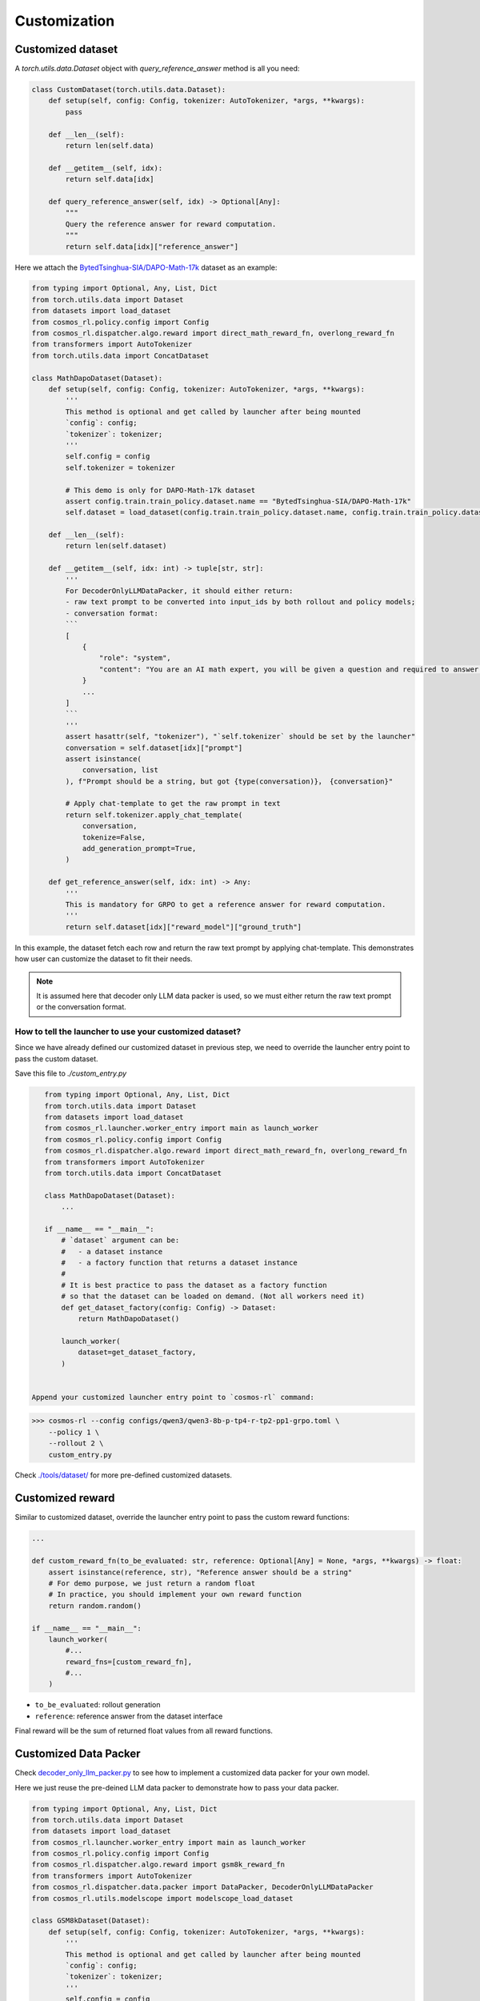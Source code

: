 Customization
================================

Customized dataset
-------------------

A `torch.utils.data.Dataset` object with `query_reference_answer` method is all you need:

.. code-block:: python

    class CustomDataset(torch.utils.data.Dataset):
        def setup(self, config: Config, tokenizer: AutoTokenizer, *args, **kwargs):
            pass

        def __len__(self):
            return len(self.data)

        def __getitem__(self, idx):
            return self.data[idx]

        def query_reference_answer(self, idx) -> Optional[Any]:
            """
            Query the reference answer for reward computation.
            """
            return self.data[idx]["reference_answer"]


Here we attach the `BytedTsinghua-SIA/DAPO-Math-17k <https://huggingface.co/datasets/BytedTsinghua-SIA/DAPO-Math-17k>`_ dataset as an example:

.. code-block:: python

    from typing import Optional, Any, List, Dict
    from torch.utils.data import Dataset
    from datasets import load_dataset
    from cosmos_rl.policy.config import Config
    from cosmos_rl.dispatcher.algo.reward import direct_math_reward_fn, overlong_reward_fn
    from transformers import AutoTokenizer
    from torch.utils.data import ConcatDataset

    class MathDapoDataset(Dataset):
        def setup(self, config: Config, tokenizer: AutoTokenizer, *args, **kwargs):
            '''
            This method is optional and get called by launcher after being mounted
            `config`: config;
            `tokenizer`: tokenizer;
            '''
            self.config = config
            self.tokenizer = tokenizer

            # This demo is only for DAPO-Math-17k dataset
            assert config.train.train_policy.dataset.name == "BytedTsinghua-SIA/DAPO-Math-17k"
            self.dataset = load_dataset(config.train.train_policy.dataset.name, config.train.train_policy.dataset.subset)

        def __len__(self):
            return len(self.dataset)

        def __getitem__(self, idx: int) -> tuple[str, str]:
            '''
            For DecoderOnlyLLMDataPacker, it should either return:
            - raw text prompt to be converted into input_ids by both rollout and policy models;
            - conversation format:
            ```
            [
                {
                    "role": "system",
                    "content": "You are an AI math expert, you will be given a question and required to answer. "
                }
                ...
            ]
            ```
            '''
            assert hasattr(self, "tokenizer"), "`self.tokenizer` should be set by the launcher"
            conversation = self.dataset[idx]["prompt"]
            assert isinstance(
                conversation, list
            ), f"Prompt should be a string, but got {type(conversation)}， {conversation}"
            
            # Apply chat-template to get the raw prompt in text
            return self.tokenizer.apply_chat_template(
                conversation,
                tokenize=False,
                add_generation_prompt=True,
            )

        def get_reference_answer(self, idx: int) -> Any:
            '''
            This is mandatory for GRPO to get a reference answer for reward computation.
            '''
            return self.dataset[idx]["reward_model"]["ground_truth"]

In this example, the dataset fetch each row and return the raw text prompt by applying chat-template. This demonstrates how user can customize the dataset to fit their needs.

.. note::
    It is assumed here that decoder only LLM data packer is used, so we must either return the raw text prompt or the conversation format.

How to tell the launcher to use your customized dataset?
::::::::::::::::::::::::::::::::::::::::::::::::::::::::::

Since we have already defined our customized dataset in previous step, we need to override the launcher entry point to pass the custom dataset.

Save this file to `./custom_entry.py`

.. code-block:: python

    from typing import Optional, Any, List, Dict
    from torch.utils.data import Dataset
    from datasets import load_dataset
    from cosmos_rl.launcher.worker_entry import main as launch_worker
    from cosmos_rl.policy.config import Config
    from cosmos_rl.dispatcher.algo.reward import direct_math_reward_fn, overlong_reward_fn
    from transformers import AutoTokenizer
    from torch.utils.data import ConcatDataset

    class MathDapoDataset(Dataset):
        ...

    if __name__ == "__main__":
        # `dataset` argument can be:
        #   - a dataset instance
        #   - a factory function that returns a dataset instance
        #
        # It is best practice to pass the dataset as a factory function
        # so that the dataset can be loaded on demand. (Not all workers need it)
        def get_dataset_factory(config: Config) -> Dataset:
            return MathDapoDataset()

        launch_worker(
            dataset=get_dataset_factory,
        )


 Append your customized launcher entry point to `cosmos-rl` command:

>>> cosmos-rl --config configs/qwen3/qwen3-8b-p-tp4-r-tp2-pp1-grpo.toml \
    --policy 1 \
    --rollout 2 \
    custom_entry.py

Check `./tools/dataset/ <#>`_ for more pre-defined customized datasets. 

Customized reward
-------------------

Similar to customized dataset, override the launcher entry point to pass the custom reward functions:

.. code-block:: python

    ...

    def custom_reward_fn(to_be_evaluated: str, reference: Optional[Any] = None, *args, **kwargs) -> float:
        assert isinstance(reference, str), "Reference answer should be a string"
        # For demo purpose, we just return a random float
        # In practice, you should implement your own reward function
        return random.random()

    if __name__ == "__main__":
        launch_worker(
            #...
            reward_fns=[custom_reward_fn],
            #...
        )

- ``to_be_evaluated``: rollout generation
- ``reference``: reference answer from the dataset interface

Final reward will be the sum of returned float values from all reward functions.

Customized Data Packer
----------------------
Check `decoder_only_llm_packer.py <#>`_ to see how to implement a customized data packer for your own model.

Here we just reuse the pre-deined LLM data packer to demonstrate how to pass your data packer.

.. code-block:: python

    from typing import Optional, Any, List, Dict
    from torch.utils.data import Dataset
    from datasets import load_dataset
    from cosmos_rl.launcher.worker_entry import main as launch_worker
    from cosmos_rl.policy.config import Config
    from cosmos_rl.dispatcher.algo.reward import gsm8k_reward_fn
    from transformers import AutoTokenizer
    from cosmos_rl.dispatcher.data.packer import DataPacker, DecoderOnlyLLMDataPacker
    from cosmos_rl.utils.modelscope import modelscope_load_dataset

    class GSM8kDataset(Dataset):
        def setup(self, config: Config, tokenizer: AutoTokenizer, *args, **kwargs):
            '''
            This method is optional and get called by launcher after being mounted
            `config`: config;
            `tokenizer`: tokenizer;
            '''
            self.config = config
            self.tokenizer = tokenizer
            modelscope_dataset_if_enabled = modelscope_load_dataset('AI-ModelScope/gsm8k', subset_name='main', split='train')
            if modelscope_dataset_if_enabled is None:
                self.dataset = load_dataset("openai/gsm8k", "main", split="train")
            else:
                self.dataset = modelscope_dataset_if_enabled


        def __len__(self):
            return len(self.dataset)

        def __getitem__(self, idx: int) -> tuple[str, str]:
            '''
            For DecoderOnlyLLMDataPacker, it should either return:
            - raw text prompt to be converted into input_ids by both rollout and policy models;
            - conversation format:
            ```
            [
                {
                    "role": "system",
                    "content": "You are an AI math expert, you will be given a question and required to answer. "
                }
                ...
            ]
            ```
            '''
            assert hasattr(self, "tokenizer"), "`self.tokenizer` should be set by the launcher"
            question = self.dataset[idx]["question"]
            assert isinstance(
                question, str
            ), f"Prompt should be a string, but got {type(question)}， {question}"
            # Convert to templated prompt
            conversation = [
                {
                    "role": "system",
                    "content": """You are an AI math expert, you will be given a question and required to answer.
    Final answer should be like
    ```
    #### [ANS]
    ``` where [ANS] is your answer"""
                },
                {
                    "role": "user",
                    "content": question,
                }
            ]
            prompt = self.tokenizer.apply_chat_template(
                conversation,
                tokenize=False,
                add_generation_prompt=True,
            )
            return prompt

        def get_reference_answer(self, idx: int) -> Any:
            '''
            This is mandatory for GRPO to get a reference answer for reward computation.
            '''
            return self.dataset[idx]["answer"]

    class DemoDataPacker(DataPacker):
        '''
        This is a demo data packer that wraps the underlying data packer of the selected model.
        This is meaningless for this example, but useful for explaining:
            - how dataset data is processed and collated into a mini-batch for rollout engine;
            - how rollout output is processed and collated into a mini-batch for policy model;
        '''
        def __init__(self, *args, **kwargs):
            super().__init__(*args, **kwargs)
            # Check source code of DecoderOnlyLLMDataPacker to see how it's implemented
            self.underlying_data_packer = DecoderOnlyLLMDataPacker()

        def setup(self, config: Config, tokenizer: AutoTokenizer, *args, **kwargs):
            '''
            This method is optional and get called by launcher after being mounted
            `config`: config;
            `tokenizer`: tokenizer;
            '''
            super().setup(config, tokenizer, *args, **kwargs)
            self.underlying_data_packer.setup(config, tokenizer, *args, **kwargs)

        def get_rollout_input(self, item: Any) -> Any:
            '''
            Convert dataset item into what rollout engine (e.g. vllm) expects
            '''
            return self.underlying_data_packer.get_rollout_input(item)

        def rollout_collate_fn(self, items: List[Any]) -> Any:
            '''
            Collate the rollout inputs into a mini-batch for rollout engine
            '''
            return self.underlying_data_packer.rollout_collate_fn(items)

        def get_policy_input(self, item: Any, rollout_output: str) -> Any:
            '''
            Process samples & rollout output before collating them into a mini-batch
            '''
            return self.underlying_data_packer.get_policy_input(item, rollout_output)

        def policy_compute_max_len(self, processed_samples: List[Any]) -> int:
            '''
            Compute the maximum sequence length of the mini-batch
            '''
            return self.underlying_data_packer.policy_compute_max_len(processed_samples)

        def policy_collate_fn(self, processed_samples: List[Any], computed_max_len: int) -> Dict[str, Any]:
            '''
            Collate the mini-batch into the kwargs required by the policy model
            '''
            return self.underlying_data_packer.policy_collate_fn(processed_samples, computed_max_len)

    if __name__ == "__main__":
        def get_dataset_factory(config: Config) -> Dataset:
            return GSM8kDataset()
 
        launch_worker(
            #...
            dataset=get_dataset_factory,
            data_packer=DemoDataPacker(),
            #...
        )


Customized Model
-----------------

To customize the model, one needs to implement:

- A new model class that inherits from `cosmos_rl.policy.model.base.BaseModel`
- A `WeightMapper` class that inherits from `cosmos_rl.policy.model.base.WeightMapper`
- A `DataPacker` class that inherits from `cosmos_rl.dispatcher.data.packer.DataPacker`

Let's take `deepseek_v3` as an example.

.. code-block:: python

    from cosmos_rl.launcher.worker_entry import main as launch_worker
    from deepseek_v3 import DeepseekV3MoEModel
    from deepseek_v3.weight_mapper import DeepseekV3MoEWeightMapper
    from cosmos_rl.dispatcher.data.packer.decoder_only_llm_data_packer import (
        DecoderOnlyLLMDataPacker,
    )
    from cosmos_rl.policy.model.base import ModelRegistry

    if __name__ == "__main__":
        # Register the model into the registry
        ModelRegistry.register_model(
            # Model class to register
            DeepseekV3MoEModel,
            # Data packer for this model
            DecoderOnlyLLMDataPacker,
            # Weight mapper for this model
            DeepseekV3MoEWeightMapper,
        )

        launch_worker()

First import the model class, weight mapper class, and data packer class from the external source code. 

Then register the model into the registry via `ModelRegistry.register_model`.

User can launch a external model job with: 

>>> cosmos-rl --config ./configs/deepseek-v3/moonlight-moe-13b-tp4-sft.toml 
    ./tools/model/moonlight_launcher.py


